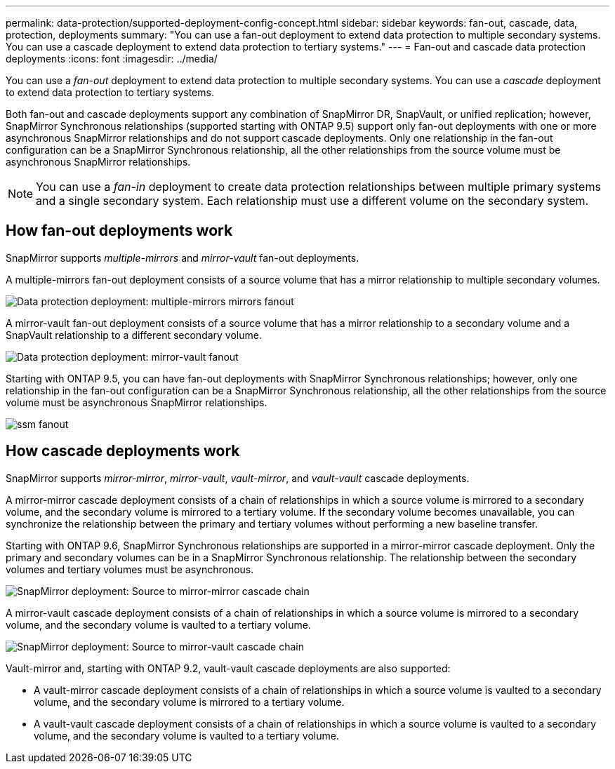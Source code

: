 ---
permalink: data-protection/supported-deployment-config-concept.html
sidebar: sidebar
keywords: fan-out, cascade, data, protection, deployments
summary: "You can use a fan-out deployment to extend data protection to multiple secondary systems. You can use a cascade deployment to extend data protection to tertiary systems."
---
= Fan-out and cascade data protection deployments
:icons: font
:imagesdir: ../media/

[.lead]
You can use a _fan-out_ deployment to extend data protection to multiple secondary systems. You can use a _cascade_ deployment to extend data protection to tertiary systems.

Both fan-out and cascade deployments support any combination of SnapMirror DR, SnapVault, or unified replication; however, SnapMirror Synchronous relationships (supported starting with ONTAP 9.5) support only fan-out deployments with one or more asynchronous SnapMirror relationships and do not support cascade deployments. Only one relationship in the fan-out configuration can be a SnapMirror Synchronous relationship, all the other relationships from the source volume must be asynchronous SnapMirror relationships.

[NOTE]
====
You can use a _fan-in_ deployment to create data protection relationships between multiple primary systems and a single secondary system. Each relationship must use a different volume on the secondary system.
====

== How fan-out deployments work

SnapMirror supports _multiple-mirrors_ and _mirror-vault_ fan-out deployments.

A multiple-mirrors fan-out deployment consists of a source volume that has a mirror relationship to multiple secondary volumes.

image::../media/sm-mirror-mirror-fanout.png[Data protection deployment: multiple-mirrors mirrors fanout]

A mirror-vault fan-out deployment consists of a source volume that has a mirror relationship to a secondary volume and a SnapVault relationship to a different secondary volume.

image::../media/sm-mirror-vault-fanout.png[Data protection deployment: mirror-vault fanout]

Starting with ONTAP 9.5, you can have fan-out deployments with SnapMirror Synchronous relationships; however, only one relationship in the fan-out configuration can be a SnapMirror Synchronous relationship, all the other relationships from the source volume must be asynchronous SnapMirror relationships.

image::../media/ssm-fanout.gif[]

== How cascade deployments work

SnapMirror supports _mirror-mirror_, _mirror-vault_, _vault-mirror_, and _vault-vault_ cascade deployments.

A mirror-mirror cascade deployment consists of a chain of relationships in which a source volume is mirrored to a secondary volume, and the secondary volume is mirrored to a tertiary volume. If the secondary volume becomes unavailable, you can synchronize the relationship between the primary and tertiary volumes without performing a new baseline transfer.

Starting with ONTAP 9.6, SnapMirror Synchronous relationships are supported in a mirror-mirror cascade deployment. Only the primary and secondary volumes can be in a SnapMirror Synchronous relationship. The relationship between the secondary volumes and tertiary volumes must be asynchronous.

image::../media/sm-mirror-mirror-cascade.png[SnapMirror deployment: Source to mirror-mirror cascade chain]

A mirror-vault cascade deployment consists of a chain of relationships in which a source volume is mirrored to a secondary volume, and the secondary volume is vaulted to a tertiary volume.

image::../media/sm-mirror-vault-cascade.png[SnapMirror deployment: Source to mirror-vault cascade chain]

Vault-mirror and, starting with ONTAP 9.2, vault-vault cascade deployments are also supported:

* A vault-mirror cascade deployment consists of a chain of relationships in which a source volume is vaulted to a secondary volume, and the secondary volume is mirrored to a tertiary volume.
* A vault-vault cascade deployment consists of a chain of relationships in which a source volume is vaulted to a secondary volume, and the secondary volume is vaulted to a tertiary volume.
